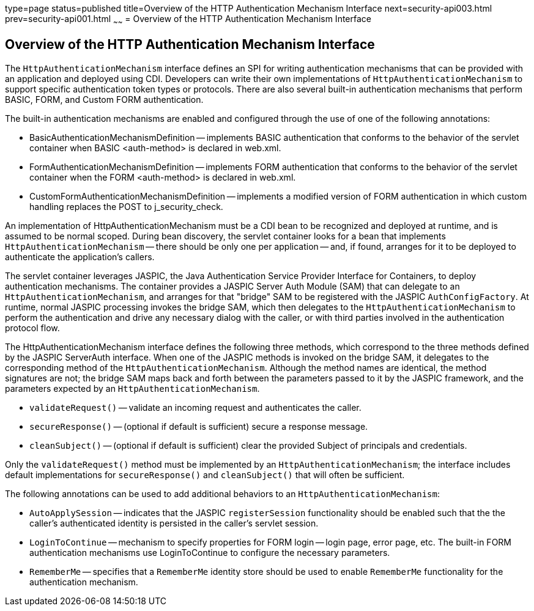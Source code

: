 type=page
status=published
title=Overview of the HTTP Authentication Mechanism Interface
next=security-api003.html
prev=security-api001.html
~~~~~~
= Overview of the HTTP Authentication Mechanism Interface


[[overview-of-the-http-authentication-mechanism-interface]]
Overview of the HTTP Authentication Mechanism Interface
-------------------------------------------------------

The `HttpAuthenticationMechanism` interface defines an SPI for writing
authentication mechanisms that can be provided with an application and
deployed using CDI. Developers can write their own implementations of `HttpAuthenticationMechanism`
to support specific authentication token types or protocols. There are also several
built-in authentication mechanisms that perform BASIC, FORM, and Custom FORM
authentication.

The built-in authentication mechanisms are enabled and configured through the use
of one of the following annotations:

* BasicAuthenticationMechanismDefinition -- implements BASIC authentication that
conforms to the behavior of the servlet container when BASIC <auth-method> is
declared in web.xml.

* FormAuthenticationMechanismDefinition -- implements FORM authentication that
conforms to the behavior of the servlet container when the FORM <auth-method>
is declared in web.xml.

* CustomFormAuthenticationMechanismDefinition -- implements a modified version of
FORM authentication in which custom handling replaces the POST to j_security_check.

An implementation of HttpAuthenticationMechanism must be a CDI bean to be
recognized and deployed at runtime, and is assumed to be normal scoped.
During bean discovery, the servlet container looks for a bean that implements
`HttpAuthenticationMechanism` -- there should be only one per application -- and,
if found, arranges for it to be deployed to authenticate the application's callers.

The servlet container leverages JASPIC, the Java Authentication Service
Provider Interface for Containers, to deploy authentication mechanisms.
The container provides a JASPIC Server Auth Module (SAM) that can delegate to an
`HttpAuthenticationMechanism`, and arranges for that "bridge" SAM to be registered
with the JASPIC `AuthConfigFactory`. At runtime, normal JASPIC processing invokes
the bridge SAM, which then delegates to the `HttpAuthenticationMechanism` to
perform the authentication and drive any necessary dialog with the caller, or with
third parties involved in the authentication protocol flow.

The HttpAuthenticationMechanism interface defines the following three methods,
which correspond to the three methods defined by the JASPIC ServerAuth interface.
When one of the JASPIC methods is invoked on the bridge SAM, it delegates to the
corresponding method of the `HttpAuthenticationMechanism`. Although the method names
are identical, the method signatures are not; the bridge SAM maps back and forth
between the parameters passed to it by the JASPIC framework, and the parameters
expected by an `HttpAuthenticationMechanism`.

* `validateRequest()` -- validate an incoming request and authenticates the caller.
* `secureResponse()` -- (optional if default is sufficient) secure a response message.
* `cleanSubject()` -- (optional if default is sufficient) clear the provided Subject of
principals and credentials.

Only the `validateRequest()` method must be implemented by an `HttpAuthenticationMechanism`;
the interface includes default implementations for `secureResponse()` and `cleanSubject()` that will
often be sufficient.

The following annotations can be used to add additional behaviors to an `HttpAuthenticationMechanism`:

* `AutoApplySession` -- indicates that the JASPIC `registerSession` functionality
should be enabled such that the the caller's authenticated identity is
persisted in the caller's servlet session.
* `LoginToContinue` -- mechanism to specify properties for FORM login --
login page, error page, etc. The built-in FORM authentication mechanisms use
LoginToContinue to configure the necessary parameters.
* `RememberMe` -- specifies that a `RememberMe` identity store should be used to
enable `RememberMe` functionality for the authentication mechanism.
